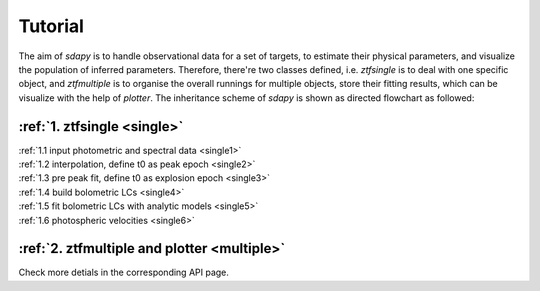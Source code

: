 Tutorial
===================================

The aim of `sdapy` is to handle observational data for a set of targets, to estimate their physical parameters, and visualize the population of inferred parameters. Therefore, there're two classes defined, i.e. `ztfsingle` is to deal with one specific object, and `ztfmultiple` is to organise the overall runnings for multiple objects, store their fitting results, which can be visualize with the help of `plotter`. The inheritance scheme of `sdapy` is shown as directed flowchart as followed:

.. image:: static/sdapy.png
   :width: 800

:ref:`1. ztfsingle  <single>`
--------------------------------------------------
| :ref:`1.1 input photometric and spectral data <single1>`
| :ref:`1.2 interpolation, define t0 as peak epoch <single2>`
| :ref:`1.3 pre peak fit, define t0 as explosion epoch <single3>`
| :ref:`1.4 build bolometric LCs <single4>`
| :ref:`1.5 fit bolometric LCs with analytic models <single5>`
| :ref:`1.6 photospheric velocities <single6>`

:ref:`2. ztfmultiple and plotter <multiple>`
----------------------------------------------


Check more detials in the corresponding API page.
